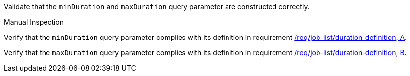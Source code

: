 [[ats_job-list_duration-definition]]
[requirement,type="abstracttest",label="/conf/job-list/duration-definition",subject='<<req_job-list-duration-definition,/req/job-list/duration-definition>>']
====
[.component,class=test-purpose]
--
Validate that the `minDuration` and `maxDuration` query parameter are constructed correctly.
--

[.component,class=test method type]
--
Manual Inspection
--

[.component,class=test method]
=====

[.component,class=step]
--
Verify that the `minDuration` query parameter complies with its definition in requirement <<req_job-list_duration-definition,/req/job-list/duration-definition, A>>.
--

[.component,class=step]
--
Verify that the `maxDuration` query parameter complies with its definition in requirement <<req_job-list_duration-definition,/req/job-list/duration-definition, B>>.
--
=====
====
